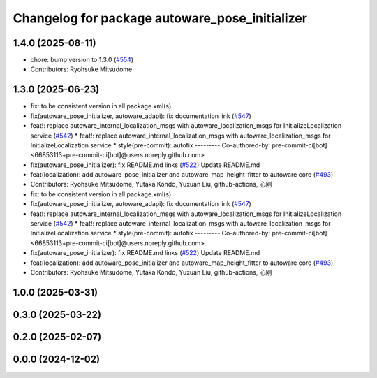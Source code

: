 ^^^^^^^^^^^^^^^^^^^^^^^^^^^^^^^^^^^^^^^^^^^^^^^
Changelog for package autoware_pose_initializer
^^^^^^^^^^^^^^^^^^^^^^^^^^^^^^^^^^^^^^^^^^^^^^^

1.4.0 (2025-08-11)
------------------
* chore: bump version to 1.3.0 (`#554 <https://github.com/autowarefoundation/autoware_core/issues/554>`_)
* Contributors: Ryohsuke Mitsudome

1.3.0 (2025-06-23)
------------------
* fix: to be consistent version in all package.xml(s)
* fix(autoware_pose_initializer, autoware_adapi): fix documentation link (`#547 <https://github.com/autowarefoundation/autoware_core/issues/547>`_)
* feat!: replace autoware_internal_localization_msgs with autoware_localization_msgs for InitializeLocalization service (`#542 <https://github.com/autowarefoundation/autoware_core/issues/542>`_)
  * feat!: replace autoware_internal_localization_msgs with autoware_localization_msgs for InitializeLocalization service
  * style(pre-commit): autofix
  ---------
  Co-authored-by: pre-commit-ci[bot] <66853113+pre-commit-ci[bot]@users.noreply.github.com>
* fix(autoware_pose_initializer): fix README.md links (`#522 <https://github.com/autowarefoundation/autoware_core/issues/522>`_)
  Update README.md
* feat(localization): add autoware_pose_initializer and autoware_map_height_fitter to autoware core (`#493 <https://github.com/autowarefoundation/autoware_core/issues/493>`_)
* Contributors: Ryohsuke Mitsudome, Yutaka Kondo, Yuxuan Liu, github-actions, 心刚

* fix: to be consistent version in all package.xml(s)
* fix(autoware_pose_initializer, autoware_adapi): fix documentation link (`#547 <https://github.com/autowarefoundation/autoware_core/issues/547>`_)
* feat!: replace autoware_internal_localization_msgs with autoware_localization_msgs for InitializeLocalization service (`#542 <https://github.com/autowarefoundation/autoware_core/issues/542>`_)
  * feat!: replace autoware_internal_localization_msgs with autoware_localization_msgs for InitializeLocalization service
  * style(pre-commit): autofix
  ---------
  Co-authored-by: pre-commit-ci[bot] <66853113+pre-commit-ci[bot]@users.noreply.github.com>
* fix(autoware_pose_initializer): fix README.md links (`#522 <https://github.com/autowarefoundation/autoware_core/issues/522>`_)
  Update README.md
* feat(localization): add autoware_pose_initializer and autoware_map_height_fitter to autoware core (`#493 <https://github.com/autowarefoundation/autoware_core/issues/493>`_)
* Contributors: Ryohsuke Mitsudome, Yutaka Kondo, Yuxuan Liu, github-actions, 心刚

1.0.0 (2025-03-31)
------------------

0.3.0 (2025-03-22)
------------------

0.2.0 (2025-02-07)
------------------

0.0.0 (2024-12-02)
------------------
